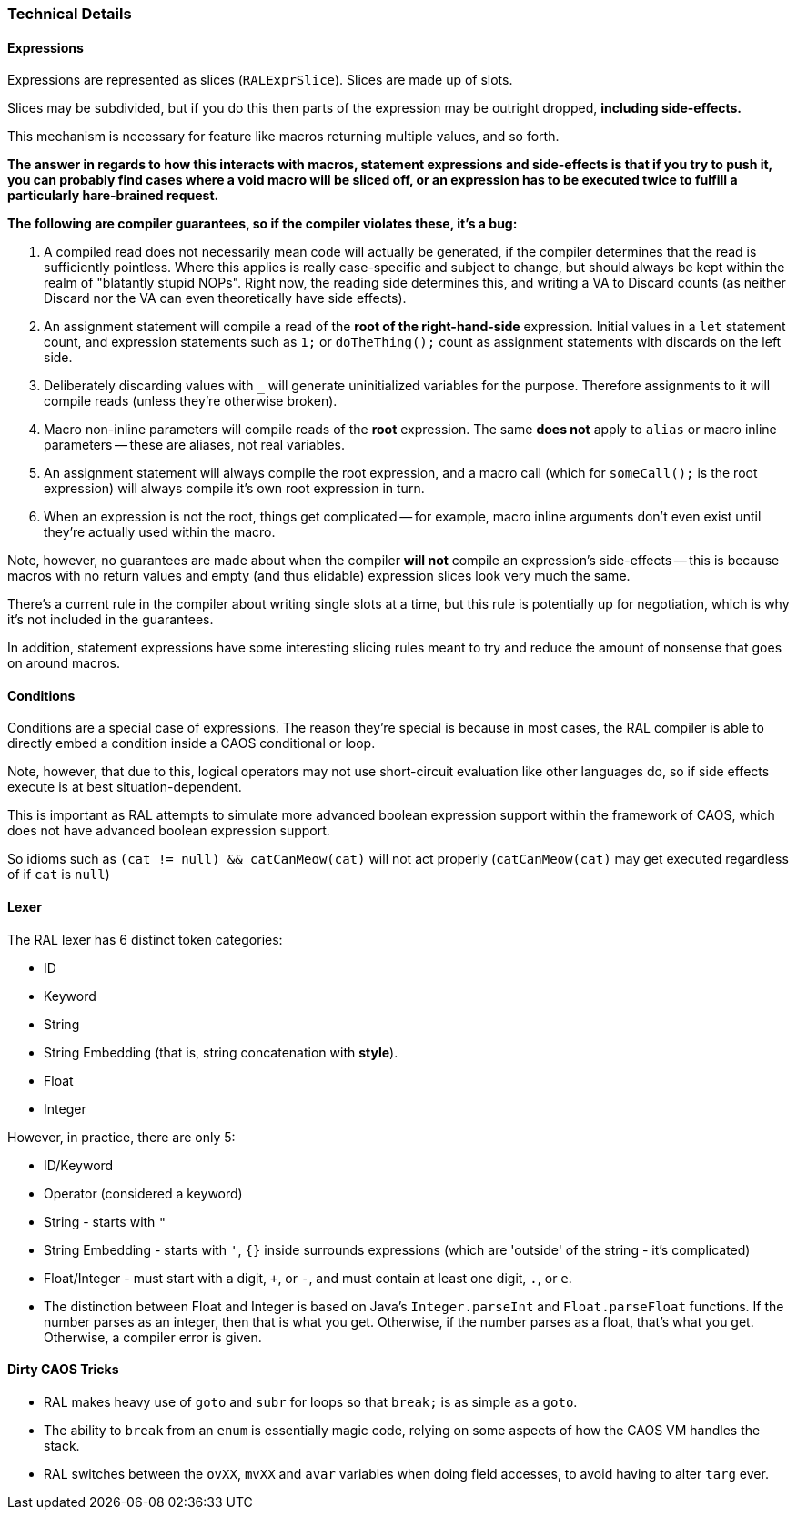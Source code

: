 ### Technical Details

#### Expressions

Expressions are represented as slices (`RALExprSlice`). Slices are made up of slots.

Slices may be subdivided, but if you do this then parts of the expression may be outright dropped, *including side-effects.*

This mechanism is necessary for feature like macros returning multiple values, and so forth.

*The answer in regards to how this interacts with macros, statement expressions and side-effects is that if you try to push it, you can probably find cases where a void macro will be sliced off, or an expression has to be executed twice to fulfill a particularly hare-brained request.*

*The following are [underline]##compiler guarantees##, so if the compiler violates these, it's a bug:*

1. A compiled read does not necessarily mean code will actually be generated, if the compiler determines that the read is sufficiently pointless. Where this applies is really case-specific and subject to change, but should always be kept within the realm of "blatantly stupid NOPs". Right now, the reading side determines this, and writing a VA to Discard counts (as neither Discard nor the VA can even theoretically have side effects).

2. An assignment statement will compile a read of the *root of the right-hand-side* expression. Initial values in a `let` statement count, and expression statements such as `1;` or `doTheThing();` count as assignment statements with discards on the left side.

3. Deliberately discarding values with `_` will generate uninitialized variables for the purpose. Therefore assignments to it will compile reads (unless they're otherwise broken).

4. Macro non-inline parameters will compile reads of the *root* expression. The same *does not* apply to `alias` or macro inline parameters -- these are aliases, not real variables.

5. An assignment statement will always compile the root expression, and a macro call (which for `someCall();` is the root expression) will always compile it's own root expression in turn.

6. When an expression is not the root, things get complicated -- for example, macro inline arguments don't even exist until they're actually used within the macro.

Note, however, no guarantees are made about when the compiler *will not* compile an expression's side-effects -- this is because macros with no return values and empty (and thus elidable) expression slices look very much the same.

There's a current rule in the compiler about writing single slots at a time, but this rule is potentially up for negotiation, which is why it's not included in the guarantees.

In addition, statement expressions have some interesting slicing rules meant to try and reduce the amount of nonsense that goes on around macros.

#### Conditions

Conditions are a special case of expressions. The reason they're special is because in most cases, the RAL compiler is able to directly embed a condition inside a CAOS conditional or loop.

Note, however, that due to this, logical operators may not use short-circuit evaluation like other languages do, so if side effects execute is at best situation-dependent.

This is important as RAL attempts to simulate more advanced boolean expression support within the framework of CAOS, which does not have advanced boolean expression support.

So idioms such as `(cat != null) && catCanMeow(cat)` will not act properly (`catCanMeow(cat)` may get executed regardless of if `cat` is `null`)

#### Lexer

The RAL lexer has 6 distinct token categories:

- ID

- Keyword

- String

- String Embedding (that is, string concatenation with *style*).

- Float

- Integer

However, in practice, there are only 5:

- ID/Keyword

- Operator (considered a keyword)

- String - starts with `"`

- String Embedding - starts with `'`, `{}` inside surrounds expressions (which are 'outside' of the string - it's complicated)

- Float/Integer - must start with a digit, `+`, or `-`,  and must contain at least one digit, `.`, or `e`.
  
  - The distinction between Float and Integer is based on Java's `Integer.parseInt` and `Float.parseFloat` functions.
    If the number parses as an integer, then that is what you get.
    Otherwise, if the number parses as a float, that's what you get.
    Otherwise, a compiler error is given.

#### Dirty CAOS Tricks

* RAL makes heavy use of `goto` and `subr` for loops so that `break;` is as simple as a `goto`.
* The ability to `break` from an `enum` is essentially magic code, relying on some aspects of how the CAOS VM handles the stack.
* RAL switches between the `ovXX`, `mvXX` and `avar` variables when doing field accesses, to avoid having to alter `targ` ever.
